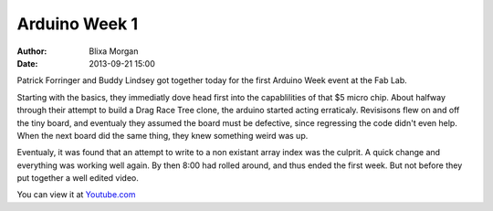Arduino Week 1
##############
:author: Blixa Morgan
:date: 2013-09-21 15:00

Patrick Forringer and Buddy Lindsey got together today for the first Arduino Week event at the Fab Lab.  

Starting with the basics, they immediatly dove head first into the capablilities of that $5 micro chip.  About halfway through their attempt to build a Drag Race Tree clone, the arduino started acting erraticaly.  Revisisons flew on and off the tiny board, and eventualy they assumed the board must be defective, since regressing the code didn't even help.  When the next board did the same thing, they knew something weird was up.  

Eventualy, it was found that an attempt to write to a non existant array index was the culprit.  A quick change and everything was working well again.  By then 8:00 had rolled around, and thus ended the first week.  But not before they put together a well edited video.  

You can view it at `Youtube.com <http://youtu.be/ATgAw6V1UCI>`_
